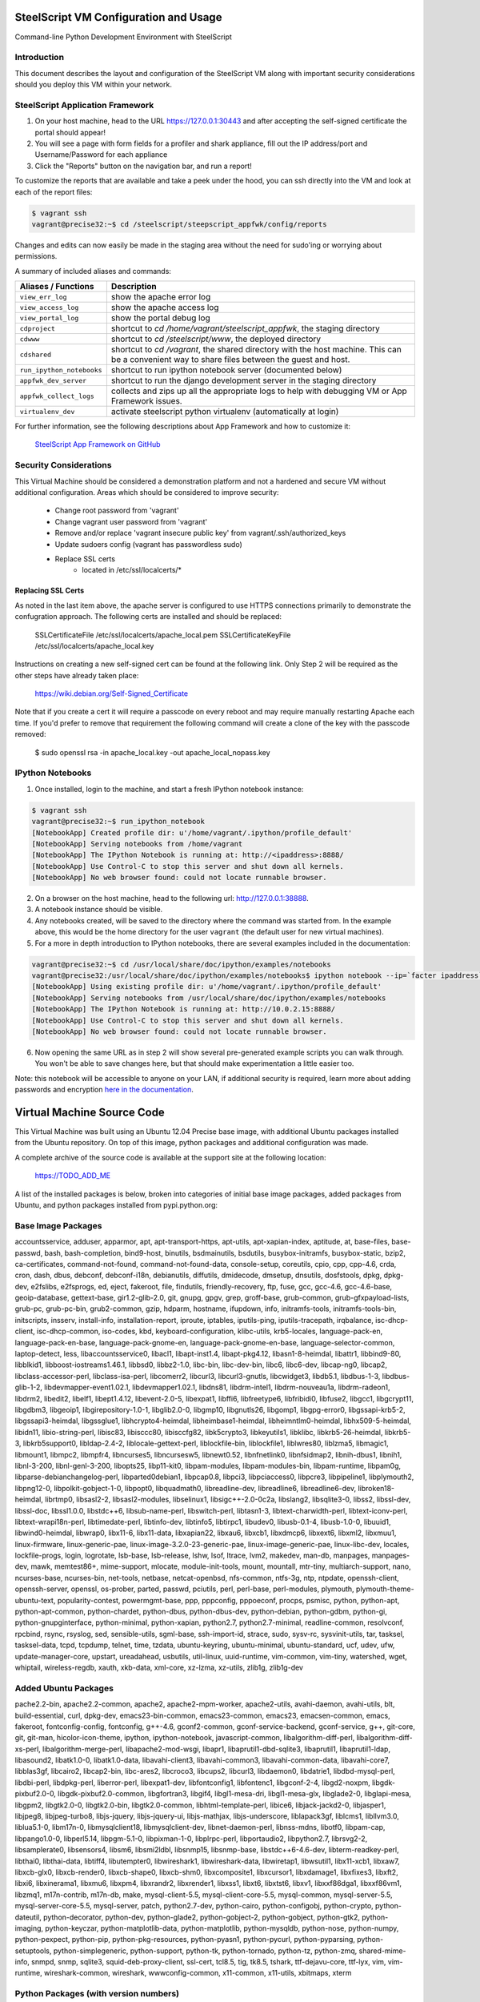 SteelScript VM Configuration and Usage
======================================

Command-line Python Development Environment with SteelScript


Introduction
------------

This document describes the layout and configuration of the SteelScript VM
along with important security considerations should you deploy this VM
within your network.


SteelScript Application Framework
---------------------------------

1. On your host machine, head to the URL
   `https://127.0.0.1:30443 <https://127.0.0.1:30443>`_ and after accepting
   the self-signed certificate the portal should appear!
2. You will see a page with form fields for a profiler and shark appliance,
   fill out the IP address/port and Username/Password for each appliance
3. Click the "Reports" button on the navigation bar, and run a report!

To customize the reports that are available and take a peek under the hood, you
can ssh directly into the VM and look at each of the report files:

.. code-block:: console

        $ vagrant ssh
        vagrant@precise32:~$ cd /steelscript/steepscript_appfwk/config/reports

Changes and edits can now easily be made in the staging area without the need for
sudo'ing or worrying about permissions.

A summary of included aliases and commands:

========================= ==========================================================================
Aliases / Functions       Description
========================= ==========================================================================
``view_err_log``          show the apache error log
``view_access_log``       show the apache access log
``view_portal_log``       show the portal debug log

``cdproject``             shortcut to `cd /home/vagrant/steelscript_appfwk`, the staging directory
``cdwww``                 shortcut to `cd /steelscript/www`, the deployed directory
``cdshared``              shortcut to `cd /vagrant`, the shared directory with the host machine.
                          This can be a convenient way to share files between the guest and host.

``run_ipython_notebooks`` shortcut to run ipython notebook server (documented below)
``appfwk_dev_server``     shortcut to run the django development server in the staging directory
``appfwk_collect_logs``   collects and zips up all the appropriate logs to help with
                          debugging VM or App Framework issues.

``virtualenv_dev``        activate steelscript python virtualenv (automatically at login)
========================= ==========================================================================

For further information, see the following descriptions about App Framework and how to
customize it:

    `SteelScript App Framework on GitHub <https://github.com/riverbed/steelscript-app-fmwk>`_


Security Considerations
-----------------------

This Virtual Machine should be considered a demonstration platform and not a
hardened and secure VM without additional configuration.  Areas which should be
considered to improve security:

      - Change root password from 'vagrant'
      - Change vagrant user password from 'vagrant'
      - Remove and/or replace 'vagrant insecure public key' from
        vagrant/.ssh/authorized_keys
      - Update sudoers config (vagrant has passwordless sudo)
      - Replace SSL certs
          - located in /etc/ssl/localcerts/*

Replacing SSL Certs
+++++++++++++++++++

As noted in the last item above, the apache server is configured to use HTTPS
connections primarily to demonstrate the confugration approach.  The following
certs are installed and should be replaced:

    SSLCertificateFile      /etc/ssl/localcerts/apache_local.pem
    SSLCertificateKeyFile   /etc/ssl/localcerts/apache_local.key

Instructions on creating a new self-signed cert can be found at the following
link.  Only Step 2 will be required as the other steps have already taken
place:

    https://wiki.debian.org/Self-Signed_Certificate

Note that if you create a cert it will require a passcode on every reboot and
may require manually restarting Apache each time. If you'd prefer to remove
that requirement the following command will create a clone of the key with the
passcode removed:

    $ sudo openssl rsa -in apache_local.key -out apache_local_nopass.key


IPython Notebooks
-----------------

1. Once installed, login to the machine, and start a fresh IPython notebook instance:

.. code-block:: console

        $ vagrant ssh
        vagrant@precise32:~$ run_ipython_notebook
        [NotebookApp] Created profile dir: u'/home/vagrant/.ipython/profile_default'
        [NotebookApp] Serving notebooks from /home/vagrant
        [NotebookApp] The IPython Notebook is running at: http://<ipaddress>:8888/
        [NotebookApp] Use Control-C to stop this server and shut down all kernels.
        [NotebookApp] No web browser found: could not locate runnable browser.

2. On a browser on the host machine, head to the following url:
   `http://127.0.0.1:38888 <http://127.0.0.1:38888>`_.
3. A notebook instance should be visible.
4. Any notebooks created, will be saved to the directory where the command was
   started from.  In the example above, this would be the home directory for
   the user ``vagrant`` (the default user for new virtual machines).
5. For a more in depth introduction to IPython notebooks, there are several
   examples included in the documentation:

.. code-block:: console

        vagrant@precise32:~$ cd /usr/local/share/doc/ipython/examples/notebooks
        vagrant@precise32:/usr/local/share/doc/ipython/examples/notebooks$ ipython notebook --ip=`facter ipaddress` --pylab=inline
        [NotebookApp] Using existing profile dir: u'/home/vagrant/.ipython/profile_default'
        [NotebookApp] Serving notebooks from /usr/local/share/doc/ipython/examples/notebooks
        [NotebookApp] The IPython Notebook is running at: http://10.0.2.15:8888/
        [NotebookApp] Use Control-C to stop this server and shut down all kernels.
        [NotebookApp] No web browser found: could not locate runnable browser.

6. Now opening the same URL as in step 2 will show several pre-generated
   example scripts you can walk through. You won't be able to save changes
   here, but that should make experimentation a little easier too.

Note: this notebook will be accessible to anyone on your LAN, if additional
security is required, learn more about adding passwords and encryption
`here in the documentation <http://ipython.org/ipython-doc/dev/interactive/htmlnotebook.html#security>`_.


Virtual Machine Source Code
===========================

This Virtual Machine was built using an Ubuntu 12.04 Precise base image,
with additional Ubuntu packages installed from the Ubuntu repository.
On top of this image, python packages and additional configuration was made.

A complete archive of the source code is available at the support site at
the following location:

    https://TODO_ADD_ME

A list of the installed packages is below, broken into categories of
initial base image packages, added packages from Ubuntu, and python packages
installed from pypi.python.org:

Base Image Packages
-------------------
accountsservice, adduser, apparmor, apt, apt-transport-https, apt-utils,
apt-xapian-index, aptitude, at, base-files, base-passwd, bash, bash-completion,
bind9-host, binutils, bsdmainutils, bsdutils, busybox-initramfs,
busybox-static, bzip2, ca-certificates, command-not-found,
command-not-found-data, console-setup, coreutils, cpio, cpp, cpp-4.6, crda,
cron, dash, dbus, debconf, debconf-i18n, debianutils, diffutils, dmidecode,
dmsetup, dnsutils, dosfstools, dpkg, dpkg-dev, e2fslibs, e2fsprogs, ed, eject,
fakeroot, file, findutils, friendly-recovery, ftp, fuse, gcc, gcc-4.6,
gcc-4.6-base, geoip-database, gettext-base, gir1.2-glib-2.0, git, gnupg, gpgv,
grep, groff-base, grub-common, grub-gfxpayload-lists, grub-pc, grub-pc-bin,
grub2-common, gzip, hdparm, hostname, ifupdown, info, initramfs-tools,
initramfs-tools-bin, initscripts, insserv, install-info, installation-report,
iproute, iptables, iputils-ping, iputils-tracepath, irqbalance,
isc-dhcp-client, isc-dhcp-common, iso-codes, kbd, keyboard-configuration,
klibc-utils, krb5-locales, language-pack-en, language-pack-en-base,
language-pack-gnome-en, language-pack-gnome-en-base, language-selector-common,
laptop-detect, less, libaccountsservice0, libacl1, libapt-inst1.4,
libapt-pkg4.12, libasn1-8-heimdal, libattr1, libbind9-80, libblkid1,
libboost-iostreams1.46.1, libbsd0, libbz2-1.0, libc-bin, libc-dev-bin, libc6,
libc6-dev, libcap-ng0, libcap2, libclass-accessor-perl, libclass-isa-perl,
libcomerr2, libcurl3, libcurl3-gnutls, libcwidget3, libdb5.1, libdbus-1-3,
libdbus-glib-1-2, libdevmapper-event1.02.1, libdevmapper1.02.1, libdns81,
libdrm-intel1, libdrm-nouveau1a, libdrm-radeon1, libdrm2, libedit2, libelf1,
libept1.4.12, libevent-2.0-5, libexpat1, libffi6, libfreetype6, libfribidi0,
libfuse2, libgcc1, libgcrypt11, libgdbm3, libgeoip1, libgirepository-1.0-1,
libglib2.0-0, libgmp10, libgnutls26, libgomp1, libgpg-error0, libgssapi-krb5-2,
libgssapi3-heimdal, libgssglue1, libhcrypto4-heimdal, libheimbase1-heimdal,
libheimntlm0-heimdal, libhx509-5-heimdal, libidn11, libio-string-perl,
libisc83, libisccc80, libisccfg82, libk5crypto3, libkeyutils1, libklibc,
libkrb5-26-heimdal, libkrb5-3, libkrb5support0, libldap-2.4-2,
liblocale-gettext-perl, liblockfile-bin, liblockfile1, liblwres80, liblzma5,
libmagic1, libmount1, libmpc2, libmpfr4, libncurses5, libncursesw5,
libnewt0.52, libnfnetlink0, libnfsidmap2, libnih-dbus1, libnih1, libnl-3-200,
libnl-genl-3-200, libopts25, libp11-kit0, libpam-modules, libpam-modules-bin,
libpam-runtime, libpam0g, libparse-debianchangelog-perl, libparted0debian1,
libpcap0.8, libpci3, libpciaccess0, libpcre3, libpipeline1, libplymouth2,
libpng12-0, libpolkit-gobject-1-0, libpopt0, libquadmath0, libreadline-dev,
libreadline6, libreadline6-dev, libroken18-heimdal, librtmp0, libsasl2-2,
libsasl2-modules, libselinux1, libsigc++-2.0-0c2a, libslang2, libsqlite3-0,
libss2, libssl-dev, libssl-doc, libssl1.0.0, libstdc++6, libsub-name-perl,
libswitch-perl, libtasn1-3, libtext-charwidth-perl, libtext-iconv-perl,
libtext-wrapi18n-perl, libtimedate-perl, libtinfo-dev, libtinfo5, libtirpc1,
libudev0, libusb-0.1-4, libusb-1.0-0, libuuid1, libwind0-heimdal, libwrap0,
libx11-6, libx11-data, libxapian22, libxau6, libxcb1, libxdmcp6, libxext6,
libxml2, libxmuu1, linux-firmware, linux-generic-pae,
linux-image-3.2.0-23-generic-pae, linux-image-generic-pae, linux-libc-dev,
locales, lockfile-progs, login, logrotate, lsb-base, lsb-release, lshw, lsof,
ltrace, lvm2, makedev, man-db, manpages, manpages-dev, mawk, memtest86+,
mime-support, mlocate, module-init-tools, mount, mountall, mtr-tiny,
multiarch-support, nano, ncurses-base, ncurses-bin, net-tools, netbase,
netcat-openbsd, nfs-common, ntfs-3g, ntp, ntpdate, openssh-client,
openssh-server, openssl, os-prober, parted, passwd, pciutils, perl, perl-base,
perl-modules, plymouth, plymouth-theme-ubuntu-text, popularity-contest,
powermgmt-base, ppp, pppconfig, pppoeconf, procps, psmisc, python, python-apt,
python-apt-common, python-chardet, python-dbus, python-dbus-dev, python-debian,
python-gdbm, python-gi, python-gnupginterface, python-minimal, python-xapian,
python2.7, python2.7-minimal, readline-common, resolvconf, rpcbind, rsync,
rsyslog, sed, sensible-utils, sgml-base, ssh-import-id, strace, sudo, sysv-rc,
sysvinit-utils, tar, tasksel, tasksel-data, tcpd, tcpdump, telnet, time,
tzdata, ubuntu-keyring, ubuntu-minimal, ubuntu-standard, ucf, udev, ufw,
update-manager-core, upstart, ureadahead, usbutils, util-linux, uuid-runtime,
vim-common, vim-tiny, watershed, wget, whiptail, wireless-regdb, xauth,
xkb-data, xml-core, xz-lzma, xz-utils, zlib1g, zlib1g-dev

Added Ubuntu Packages
---------------------

pache2.2-bin, apache2.2-common, apache2, apache2-mpm-worker, apache2-utils,
avahi-daemon, avahi-utils, blt, build-essential, curl, dpkg-dev,
emacs23-bin-common, emacs23-common, emacs23, emacsen-common, emacs, fakeroot,
fontconfig-config, fontconfig, g++-4.6, gconf2-common, gconf-service-backend,
gconf-service, g++, git-core, git, git-man, hicolor-icon-theme, ipython,
ipython-notebook, javascript-common, libalgorithm-diff-perl,
libalgorithm-diff-xs-perl, libalgorithm-merge-perl, libapache2-mod-wsgi,
libapr1, libaprutil1-dbd-sqlite3, libaprutil1, libaprutil1-ldap, libasound2,
libatk1.0-0, libatk1.0-data, libavahi-client3, libavahi-common3,
libavahi-common-data, libavahi-core7, libblas3gf, libcairo2, libcap2-bin,
libc-ares2, libcroco3, libcups2, libcurl3, libdaemon0, libdatrie1,
libdbd-mysql-perl, libdbi-perl, libdpkg-perl, liberror-perl, libexpat1-dev,
libfontconfig1, libfontenc1, libgconf-2-4, libgd2-noxpm, libgdk-pixbuf2.0-0,
libgdk-pixbuf2.0-common, libgfortran3, libgif4, libgl1-mesa-dri,
libgl1-mesa-glx, libglade2-0, libglapi-mesa, libgpm2, libgtk2.0-0,
libgtk2.0-bin, libgtk2.0-common, libhtml-template-perl, libice6,
libjack-jackd2-0, libjasper1, libjpeg8, libjpeg-turbo8, libjs-jquery,
libjs-jquery-ui, libjs-mathjax, libjs-underscore, liblapack3gf, liblcms1,
libllvm3.0, liblua5.1-0, libm17n-0, libmysqlclient18, libmysqlclient-dev,
libnet-daemon-perl, libnss-mdns, libotf0, libpam-cap, libpango1.0-0,
libperl5.14, libpgm-5.1-0, libpixman-1-0, libplrpc-perl, libportaudio2,
libpython2.7, librsvg2-2, libsamplerate0, libsensors4, libsm6, libsmi2ldbl,
libsnmp15, libsnmp-base, libstdc++6-4.6-dev, libterm-readkey-perl, libthai0,
libthai-data, libtiff4, libutempter0, libwireshark1, libwireshark-data,
libwiretap1, libwsutil1, libx11-xcb1, libxaw7, libxcb-glx0, libxcb-render0,
libxcb-shape0, libxcb-shm0, libxcomposite1, libxcursor1, libxdamage1,
libxfixes3, libxft2, libxi6, libxinerama1, libxmu6, libxpm4, libxrandr2,
libxrender1, libxss1, libxt6, libxtst6, libxv1, libxxf86dga1, libxxf86vm1,
libzmq1, m17n-contrib, m17n-db, make, mysql-client-5.5, mysql-client-core-5.5,
mysql-common, mysql-server-5.5, mysql-server-core-5.5, mysql-server, patch,
python2.7-dev, python-cairo, python-configobj, python-crypto, python-dateutil,
python-decorator, python-dev, python-glade2, python-gobject-2, python-gobject,
python-gtk2, python-imaging, python-keyczar, python-matplotlib-data,
python-matplotlib, python-mysqldb, python-nose, python-numpy, python-pexpect,
python-pip, python-pkg-resources, python-pyasn1, python-pycurl,
python-pyparsing, python-setuptools, python-simplegeneric, python-support,
python-tk, python-tornado, python-tz, python-zmq, shared-mime-info, snmpd,
snmp, sqlite3, squid-deb-proxy-client, ssl-cert, tcl8.5, tig, tk8.5, tshark,
ttf-dejavu-core, ttf-lyx, vim, vim-runtime, wireshark-common, wireshark,
wwwconfig-common, x11-common, x11-utils, xbitmaps, xterm

Python Packages (with version numbers)
--------------------------------------

ngo==1.5.10
MySQL-python==1.2.5
ansi2html==1.0.6
argparse==1.2.1
certifi==14.05.14
django-ace==1.0.1
django-admin-tools==0.5.1
django-announcements==1.2.0
django-extensions==1.3.7
django-model-utils==2.0.3
djangorestframework==2.3.13
importlib==1.0.3
jsonfield==0.9.20
numpy==1.8.2
pandas==0.13.1
pygeoip==0.3.1
python-dateutil==2.2
pytz==2014.7
requests==2.4.0
six==1.7.3
tzlocal==1.1.1
wsgiref==0.1.2

